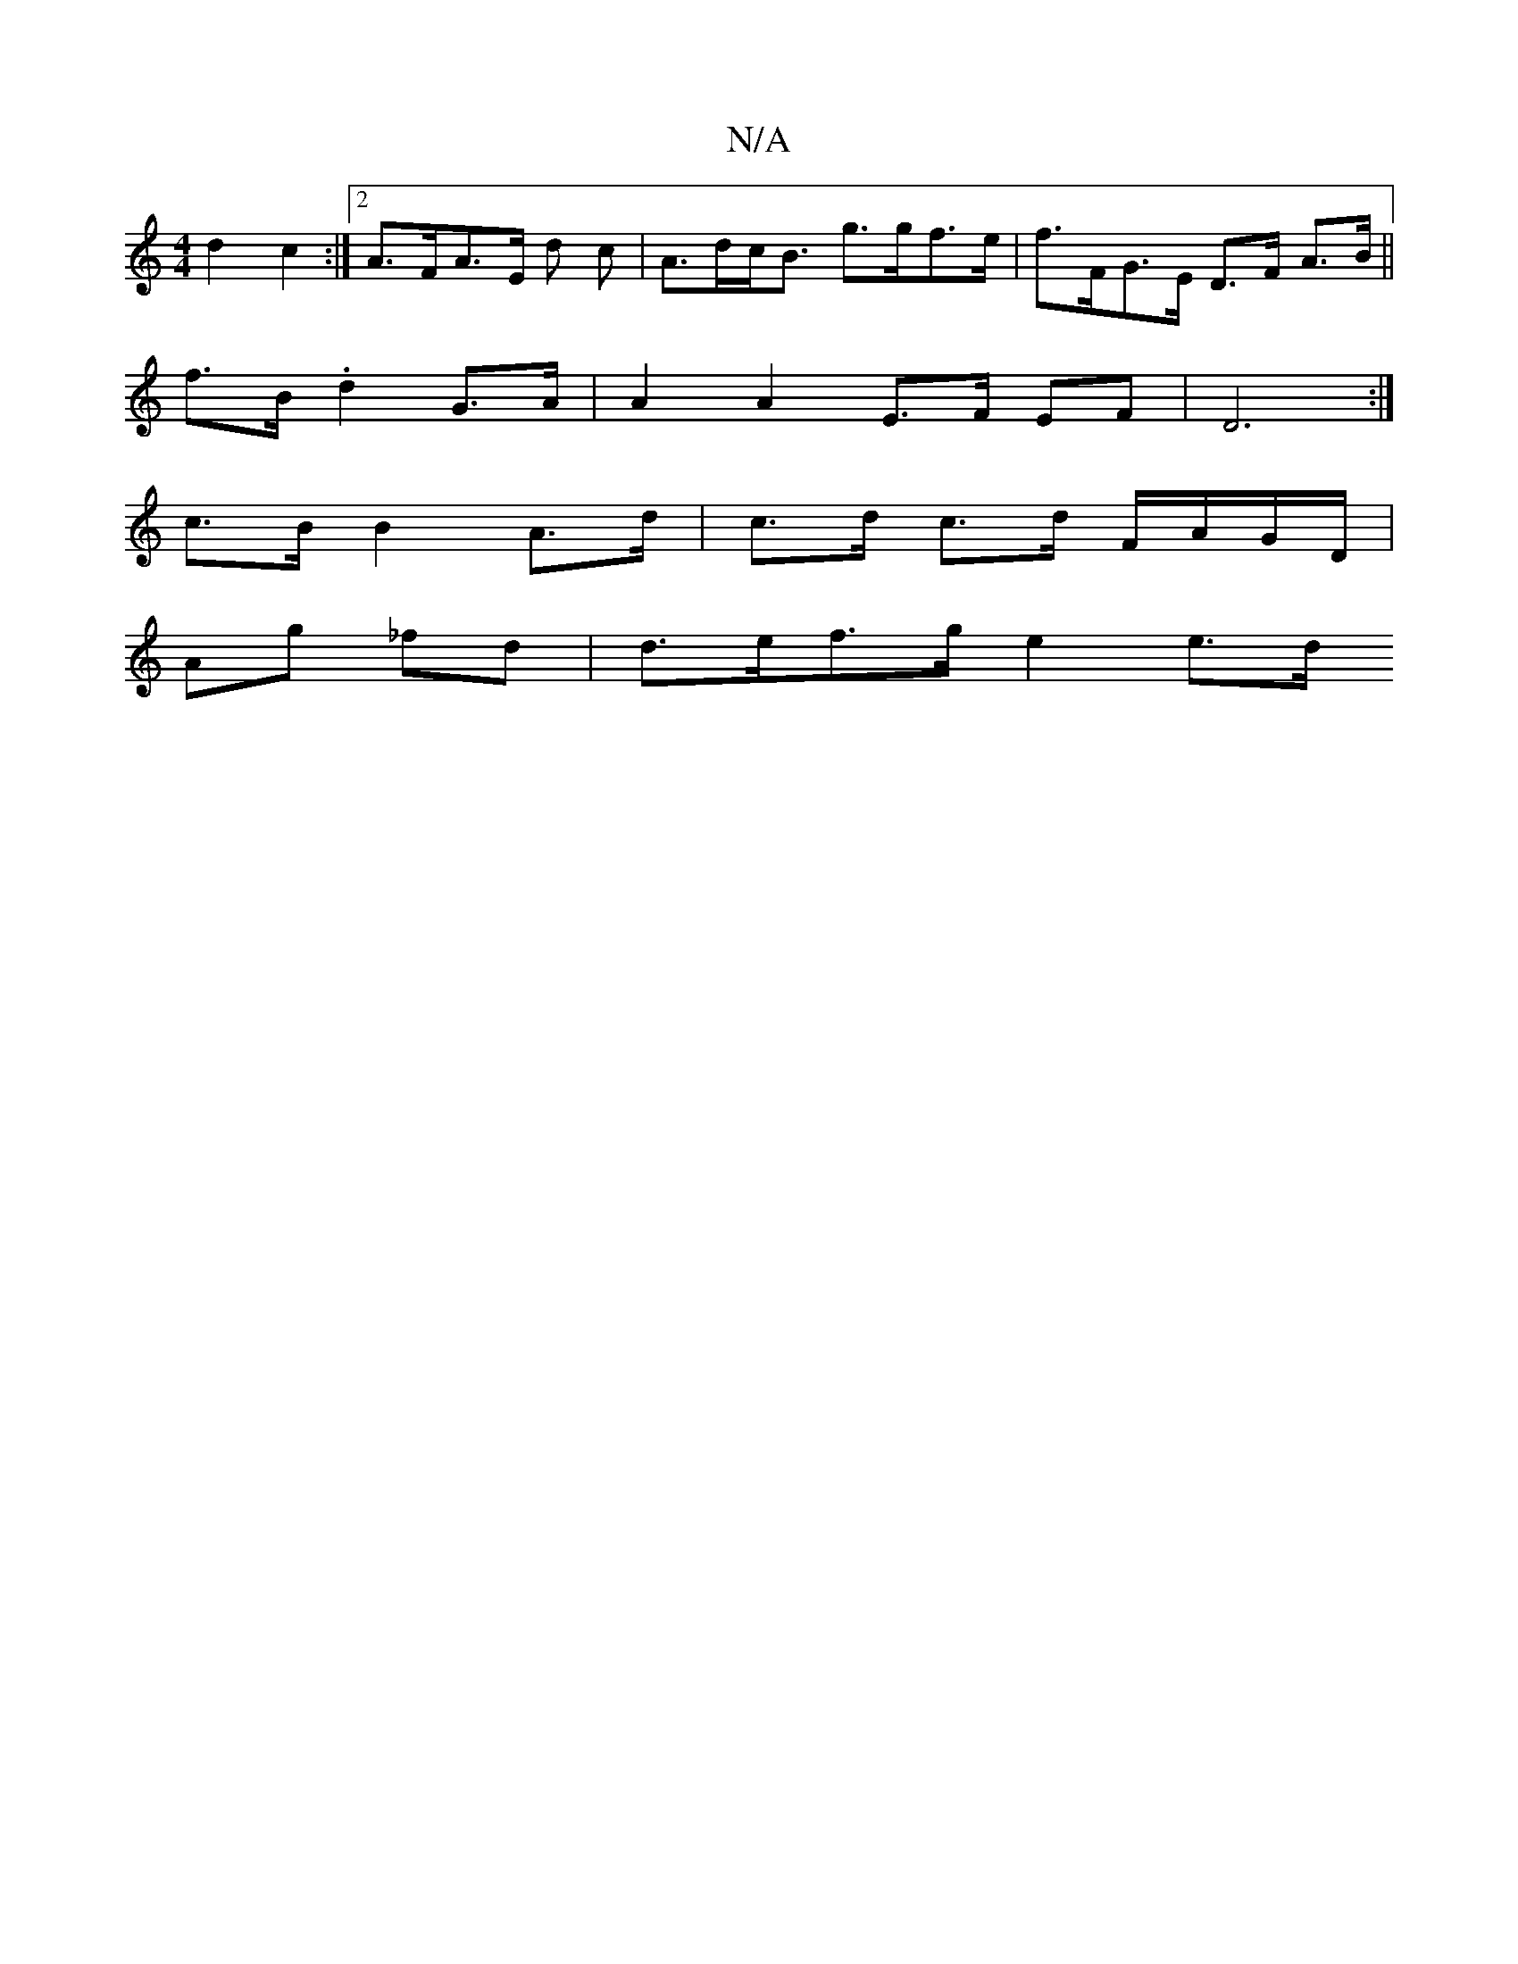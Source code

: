 X:1
T:N/A
M:4/4
R:N/A
K:Cmajor
2 d2 c2 :|[2 A>FA>E d c | A>dc<B g>gf>e | f>FG>E D>F A>B||
f>B .d2 G>A | A2 A2 E>F EF | D6 :|
K:b3a3gf2|f4 g2 |a/c/ d |f>g a2 e>gf>d | e>g a>g f<d |
c>B B2 A>d|c>d c>d F/A/G/D/|
Ag _fd | d>ef>g e2 e>d